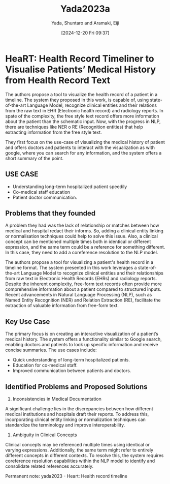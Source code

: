 # Created 2025-01-24 Fri 18:21
#+title: Yada2023a
#+date: [2024-12-20 Fri 09:37]
#+author: Yada, Shuntaro and Aramaki, Eiji
#+HUGO_BUNDLE: /yada2023a
#+EXPORT_FILE_NAME: index
#+LANGUAGE: def
#+HUGO_BASE_DIR: ../../
* HeaRT: Health Record Timeliner to Visualise Patients’ Medical History from Health Record Text
The authors propose a tool to visualize the health record of a patient in a
timeline. The system they proposed in this work, is capable of, using
state-of-the-art Language Model, recognize clinical entities and their relations
from the raw text in EHR (Electronic health record) and radiology reports. In
spate of the complexity, the free style text record offers more information
about the patient than the schematic input. Now, with the progress in NLP, there
are techniques like NER o RE (Recognition entities) that help extracting
information from the free style text.

They first focus on the use-case of visualizing the medical history of patient
and offers doctors and patients to interact with the visualization as with
google, where you can search for any information, and the system offers a short
summary of the point.
** USE CASE
- Understanding long-term hospitalized patient speedily
- Co-medical staff education
- Patient doctor communication.
** Problems that they founded
A problem they had was the lack of relationship or matches between how medical
and hospital redact their informs. So, adding a clinical entity linking or
normalisation techniques could help to solve this issue. Also, a clinical
concept can be mentioned multiple times both in identical or different
expression, and the same term could be a reference for something different. In
this case, they need to add a coreference resolution to the NLP model.

The authors propose a tool for visualizing a patient's health record in a
timeline format. The system presented in this work leverages a state-of-the-art
Language Model to recognize clinical entities and their relationships from raw
text in Electronic Health Records (EHRs) and radiology reports. Despite the
inherent complexity, free-form text records often provide more comprehensive
information about a patient compared to structured inputs. Recent advancements
in Natural Language Processing (NLP), such as Named Entity Recognition (NER) and
Relation Extraction (RE), facilitate the extraction of valuable information from
free-form text.
** Key Use Case
The primary focus is on creating an interactive visualization of a patient’s
medical history. The system offers a functionality similar to Google search,
enabling doctors and patients to look up specific information and receive
concise summaries. The use cases include:

- Quick understanding of long-term hospitalized patients.
- Education for co-medical staff.
- Improved communication between patients and doctors.
** Identified Problems and Proposed Solutions
1. Inconsistencies in Medical Documentation

A significant challenge lies in the discrepancies between how different medical
institutions and hospitals draft their reports. To address this, incorporating
clinical entity linking or normalization techniques can standardize the
terminology and improve interoperability.

1. Ambiguity in Clinical Concepts

Clinical concepts may be referenced multiple times using identical or varying
expressions. Additionally, the same term might refer to entirely different
concepts in different contexts. To resolve this, the system requires coreference
resolution capabilities within the NLP model to identify and consolidate related
references accurately.

Permanent note: yada2023 - Heart: Health record timeline
